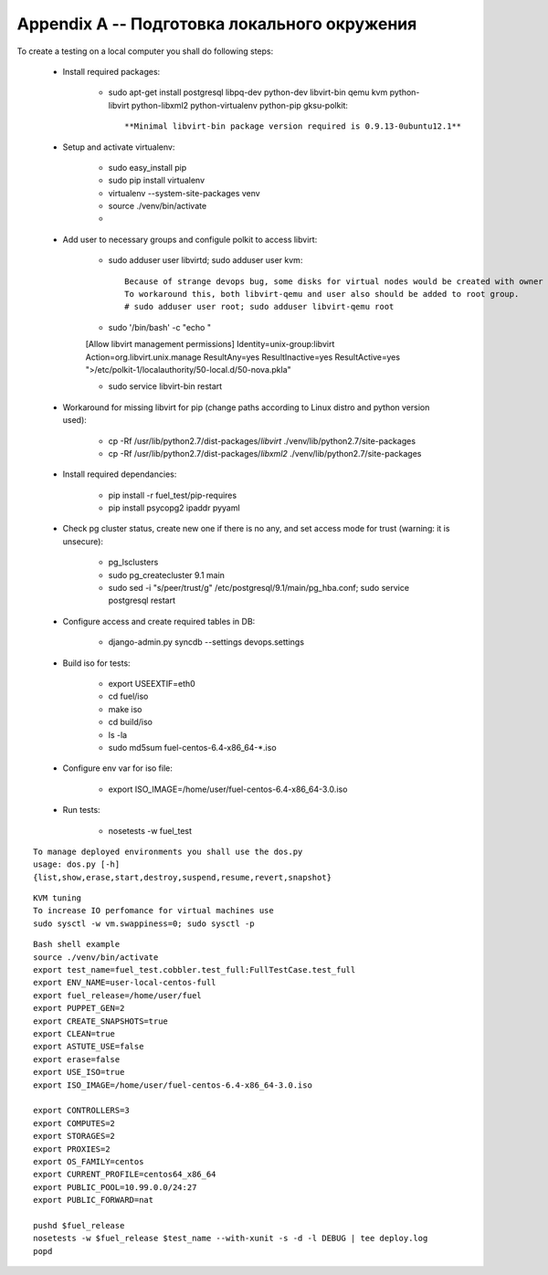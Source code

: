 =============================================
Appendix A -- Подготовка локального окружения
=============================================

To create a testing on a local computer you shall do following steps:

 - Install required packages:

    - sudo apt-get install postgresql libpq-dev python-dev libvirt-bin qemu kvm python-libvirt python-libxml2 python-virtualenv python-pip gksu-polkit::

        **Minimal libvirt-bin package version required is 0.9.13-0ubuntu12.1**

 - Setup and activate virtualenv:

    - sudo easy_install pip
    - sudo pip install virtualenv
    - virtualenv --system-site-packages venv
    - source ./venv/bin/activate
    -
 - Add user to necessary groups and configule polkit to access libvirt:

    - sudo adduser user libvirtd; sudo adduser user kvm::

        Because of strange devops bug, some disks for virtual nodes would be created with owner root.root, while it should be libvirt-qemu.kvm.
        To workaround this, both libvirt-qemu and user also should be added to root group.
        # sudo adduser user root; sudo adduser libvirt-qemu root

    - sudo '/bin/bash' -c "echo \"
    [Allow libvirt management permissions]
    Identity=unix-group:libvirt
    Action=org.libvirt.unix.manage
    ResultAny=yes
    ResultInactive=yes
    ResultActive=yes
    \">/etc/polkit-1/localauthority/50-local.d/50-nova.pkla"

    - sudo service libvirt-bin restart

 - Workaround for missing libvirt for pip (change paths according to Linux distro and python version used):

    - cp -Rf /usr/lib/python2.7/dist-packages/*libvirt* ./venv/lib/python2.7/site-packages
    - cp -Rf /usr/lib/python2.7/dist-packages/*libxml2* ./venv/lib/python2.7/site-packages

 - Install required dependancies:

    - pip install -r fuel_test/pip-requires
    - pip install psycopg2 ipaddr pyyaml

 - Check pg cluster status, create new one if there is no any, and set access mode for trust (warning: it is unsecure):

    - pg_lsclusters
    - sudo pg_createcluster 9.1 main
    - sudo sed -i "s/peer/trust/g" /etc/postgresql/9.1/main/pg_hba.conf; sudo service postgresql restart

 - Configure access and create required tables in DB:

    - django-admin.py syncdb --settings devops.settings

 - Build iso for tests:

    - export USEEXTIF=eth0
    - cd fuel/iso
    - make iso
    - cd build/iso
    - ls -la
    - sudo md5sum fuel-centos-6.4-x86_64-*.iso

 - Configure env var for iso file:

    - export ISO_IMAGE=/home/user/fuel-centos-6.4-x86_64-3.0.iso

 - Run tests:

    - nosetests -w fuel_test
::

    To manage deployed environments you shall use the dos.py
    usage: dos.py [-h]
    {list,show,erase,start,destroy,suspend,resume,revert,snapshot}


::

    KVM tuning
    To increase IO perfomance for virtual machines use
    sudo sysctl -w vm.swappiness=0; sudo sysctl -p


::

    Bash shell example
    source ./venv/bin/activate
    export test_name=fuel_test.cobbler.test_full:FullTestCase.test_full
    export ENV_NAME=user-local-centos-full
    export fuel_release=/home/user/fuel
    export PUPPET_GEN=2
    export CREATE_SNAPSHOTS=true
    export CLEAN=true
    export ASTUTE_USE=false
    export erase=false
    export USE_ISO=true
    export ISO_IMAGE=/home/user/fuel-centos-6.4-x86_64-3.0.iso

    export CONTROLLERS=3
    export COMPUTES=2
    export STORAGES=2
    export PROXIES=2
    export OS_FAMILY=centos
    export CURRENT_PROFILE=centos64_x86_64
    export PUBLIC_POOL=10.99.0.0/24:27
    export PUBLIC_FORWARD=nat

    pushd $fuel_release
    nosetests -w $fuel_release $test_name --with-xunit -s -d -l DEBUG | tee deploy.log
    popd
